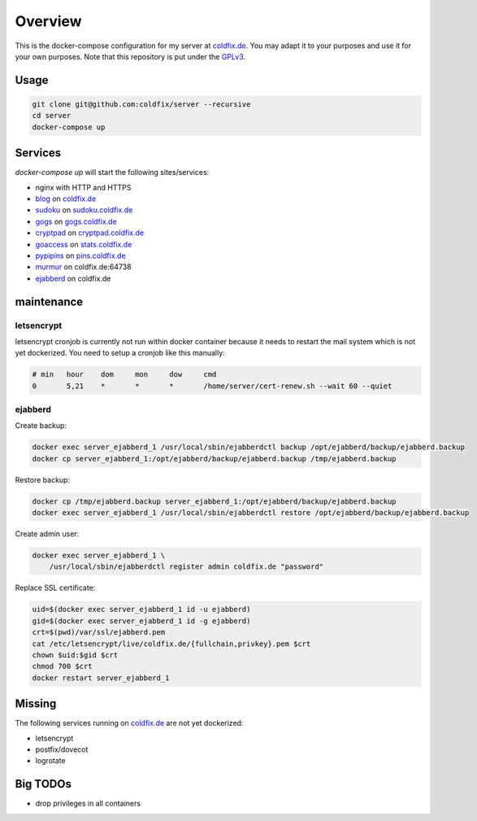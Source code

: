 Overview
========

This is the docker-compose configuration for my server at coldfix.de_. You may
adapt it to your purposes and use it for your own purposes. Note that this
repository is put under the GPLv3_.

.. _coldfix.de: https://coldfix.de
.. _GPLv3: https://www.gnu.org/licenses/gpl-3.0.en.html


Usage
~~~~~

.. code-block:: bash

    git clone git@github.com:coldfix/server --recursive
    cd server
    docker-compose up


Services
~~~~~~~~

`docker-compose up` will start the following sites/services:

- nginx with HTTP and HTTPS
- blog_     on coldfix.de_
- sudoku_   on sudoku.coldfix.de_
- gogs_     on gogs.coldfix.de_
- cryptpad_ on cryptpad.coldfix.de_
- goaccess_ on stats.coldfix.de_
- pypipins_ on pins.coldfix.de_
- murmur_   on coldfix.de:64738
- ejabberd_ on coldfix.de

.. _blog:       https://github.com/coldfix/website
.. _sudoku:     https://github.com/coldfix/sudoku-swi
.. _gogs:       https://github.com/gogits/gogs
.. _cryptpad:   https://github.com/xwiki-labs/cryptpad
.. _goaccess:   https://github.com/allinurl/goaccess
.. _pypipins:   https://github.com/coldfix/pypipins
.. _murmur:     https://github.com/mumble-voip/mumble
.. _ejabberd:   https://github.com/processone/ejabberd

.. _sudoku.coldfix.de:      https://sudoku.coldfix.de
.. _gogs.coldfix.de:        https://gogs.coldfix.de
.. _cryptpad.coldfix.de:    https://cryptpad.coldfix.de
.. _stats.coldfix.de:       https://statst.coldfix.de
.. _pins.coldfix.de:        https://pins.coldfix.de


maintenance
~~~~~~~~~~~

letsencrypt
-----------

letsencrypt cronjob is currently not run within docker container because it
needs to restart the mail system which is not yet dockerized. You need to setup
a cronjob like this manually:

.. code-block:: crontab

    # min   hour    dom     mon     dow     cmd
    0       5,21    *       *       *       /home/server/cert-renew.sh --wait 60 --quiet

ejabberd
--------

Create backup:

.. code-block:: bash

    docker exec server_ejabberd_1 /usr/local/sbin/ejabberdctl backup /opt/ejabberd/backup/ejabberd.backup
    docker cp server_ejabberd_1:/opt/ejabberd/backup/ejabberd.backup /tmp/ejabberd.backup

Restore backup:

.. code-block:: bash

    docker cp /tmp/ejabberd.backup server_ejabberd_1:/opt/ejabberd/backup/ejabberd.backup
    docker exec server_ejabberd_1 /usr/local/sbin/ejabberdctl restore /opt/ejabberd/backup/ejabberd.backup

Create admin user:

.. code-block:: bash

    docker exec server_ejabberd_1 \
        /usr/local/sbin/ejabberdctl register admin coldfix.de "password"

Replace SSL certificate:

.. code-block:: bash

    uid=$(docker exec server_ejabberd_1 id -u ejabberd)
    gid=$(docker exec server_ejabberd_1 id -g ejabberd)
    crt=$(pwd)/var/ssl/ejabberd.pem
    cat /etc/letsencrypt/live/coldfix.de/{fullchain,privkey}.pem $crt
    chown $uid:$gid $crt
    chmod 700 $crt
    docker restart server_ejabberd_1


Missing
~~~~~~~

The following services running on coldfix.de_ are not yet dockerized:

- letsencrypt
- postfix/dovecot
- logrotate


Big TODOs
~~~~~~~~~

- drop privileges in all containers
